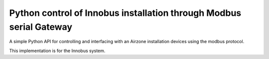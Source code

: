 Python control of Innobus installation through Modbus serial Gateway
====================================================================

|PyPI version|

A simple Python API for controlling and interfacing with an Airzone installation devices using the modbus protocol.

This implementation is for the Innobus system.

.. |PyPI version| image:: https://badge.fury.io/py/python-airzone.svg
   :target: https://badge.fury.io/py/python-airzone









